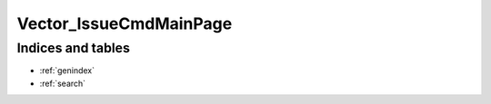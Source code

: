 ****************************************
Vector_IssueCmdMainPage
****************************************

.. argparse::
   :module: Vector_Issue.scripts.Vector_IssueCmdMain
   :func: my_func_that_returns_a_parser
   :prog: Vector_IssueCmd


Indices and tables
================================================================================

* :ref:`genindex`
* :ref:`search`
